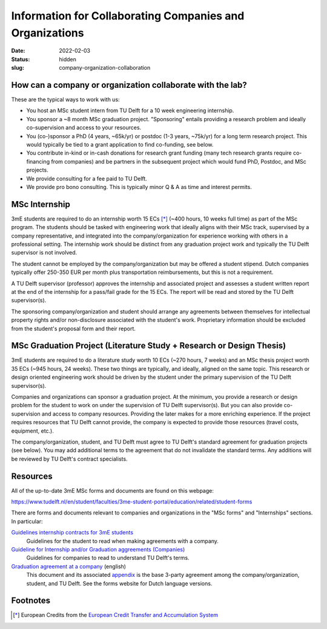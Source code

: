 =========================================================
Information for Collaborating Companies and Organizations
=========================================================

:date: 2022-02-03
:status: hidden
:slug: company-organization-collaboration

How can a company or organization collaborate with the lab?
===========================================================

These are the typical ways to work with us:

- You host an MSc student intern from TU Delft for a 10 week engineering
  internship.
- You sponsor a ~8 month MSc graduation project. "Sponsoring" entails providing
  a research problem and ideally co-supervision and access to your resources.
- You (co-)sponsor a PhD (4 years, ~65k/yr) or postdoc (1-3 years, ~75k/yr) for
  a long term research project. This would typically be tied to a grant
  application to find co-funding, see below.
- You contribute in-kind or in-cash donations for research grant funding (many
  tech research grants require co-financing from companies) and be partners in
  the subsequent project which would fund PhD, Postdoc, and MSc projects.
- We provide consulting for a fee paid to TU Delft.
- We provide pro bono consulting. This is typically minor Q & A as time and
  interest permits.

MSc Internship
==============

3mE students are required to do an internship worth 15 ECs [*]_ (~400 hours, 10
weeks full time) as part of the MSc program. The students should be tasked with
engineering work that ideally aligns with their MSc track, supervised by a
company representative, and integrated into the company/organization for
experience working with others in a professional setting. The internship work
should be distinct from any graduation project work and typically the TU Delft
supervisor is not involved.

The student cannot be employed by the company/organization but may be offered a
student stipend. Dutch companies typically offer 250-350 EUR per month plus
transportation reimbursements, but this is not a requirement.

A TU Delft supervisor (professor) approves the internship and associated
project and assesses a student written report at the end of the internship for
a pass/fail grade for the 15 ECs. The report will be read and stored by the TU
Delft supervisor(s).

The sponsoring company/organization and student should arrange any agreements
between themselves for intellectual property rights and/or non-disclosure
associated with the student's work. Proprietary information should be excluded
from the student's proposal form and their report.

MSc Graduation Project (Literature Study + Research or Design Thesis)
=====================================================================

3mE students are required to do a literature study worth 10 ECs (~270 hours, 7
weeks) and an MSc thesis project worth 35 ECs (~945 hours, 24 weeks). These two
things are typically, and ideally, aligned on the same topic. This research or
design oriented engineering work should be driven by the student under the
primary supervision of the TU Delft supervisor(s).

Companies and organizations can sponsor a graduation project. At the minimum,
you provide a research or design problem for the student to work on under the
supervision of TU Delft supervisor(s). But you can also provide co-supervision
and access to company resources. Providing the later makes for a more enriching
experience. If the project requires resources that TU Delft cannot provide, the
company is expected to provide those resources (travel costs, equipment, etc.).

The company/organization, student, and TU Delft must agree to TU Delft's
standard agreement for graduation projects (see below). You may add additional
terms to the agreement that do not invalidate the standard terms. Any additions
will be reviewed by TU Delft's contract specialists.

Resources
=========

All of the up-to-date 3mE MSc forms and documents are found on this webpage:

https://www.tudelft.nl/en/student/faculties/3me-student-portal/education/related/student-forms

There are forms and documents relevant to companies and organizations in the
"MSc forms" and "Internships" sections. In particular:

`Guidelines internship contracts for 3mE students <https://wbmt2.tudelft.nl/ORGANISATIE/formulieren/Internships/3mE_Internship-guidelines-students.pdf>`_
   Guidelines for the student to read when making agreements with a company.
`Guideline for Internship and/or Graduation aggreements (Companies) <https://wbmt2.tudelft.nl/ORGANISATIE/formulieren/Internships/3mE_Internship-guidelines-external.pdf>`_
   Guidelines for companies to read to understand TU Delft's terms.
`Graduation agreement at a company <https://d2k0ddhflgrk1i.cloudfront.net/Studentenportal/Faculteitspecifiek/3ME/Onderwijs/GERELATEERD/Formulieren/3mE-graduationagreement_EN.docx>`_ (english)
   This document and its associated `appendix
   <http://wbmt2.tudelft.nl/ORGANISATIE/formulieren/MSc/3mE_Afstudeervoorwaarden_EN.pdf>`_
   is the base 3-party agreement among the company/organization, student, and
   TU Delft. See the forms website for Dutch language versions.

Footnotes
=========

.. [*] European Credits from the `European Credit Transfer and Accumulation
       System <https://en.wikipedia.org/wiki/European_Credit_Transfer_and_Accumulation_System>`_
